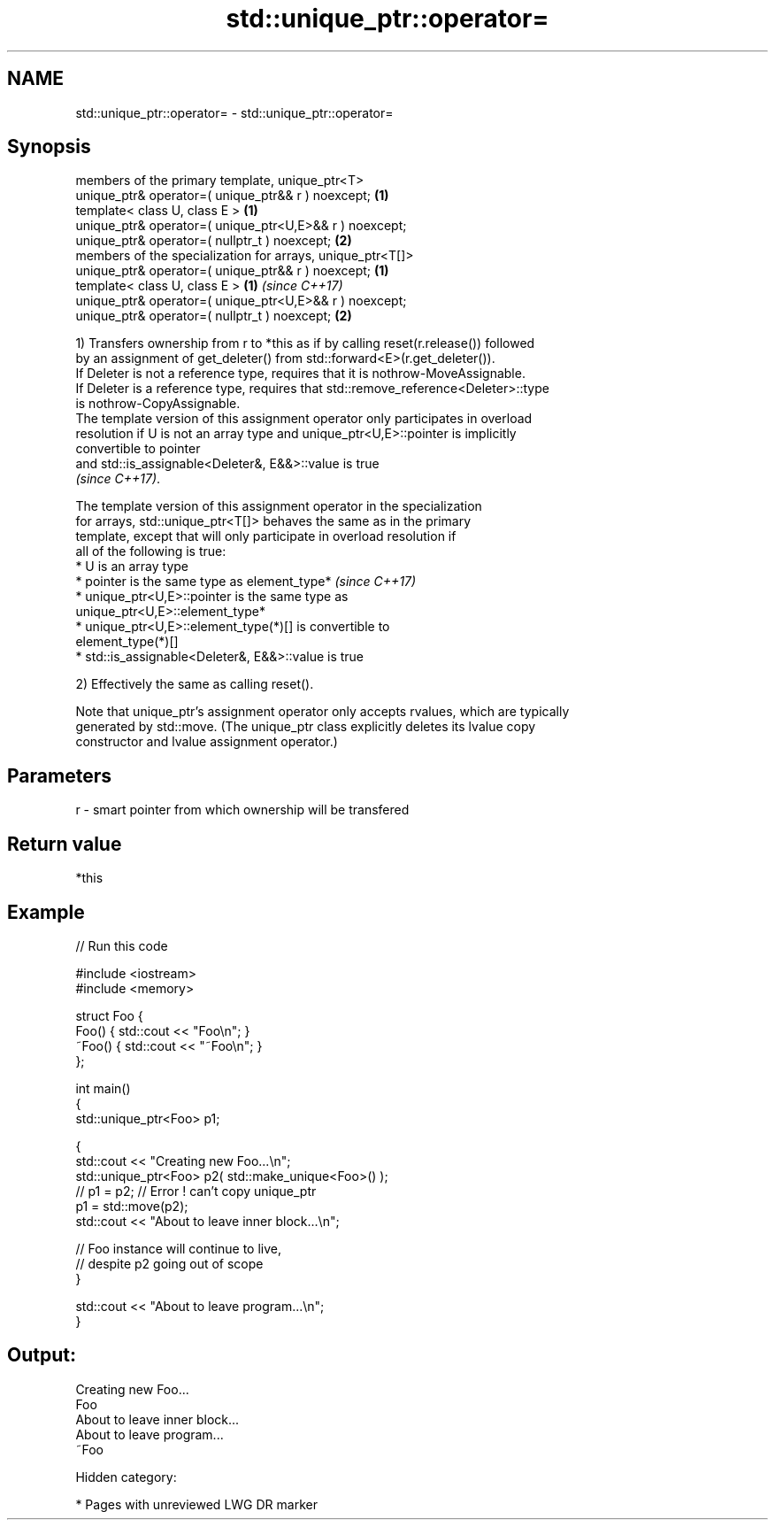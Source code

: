 .TH std::unique_ptr::operator= 3 "2018.03.28" "http://cppreference.com" "C++ Standard Libary"
.SH NAME
std::unique_ptr::operator= \- std::unique_ptr::operator=

.SH Synopsis
   members of the primary template, unique_ptr<T>
   unique_ptr& operator=( unique_ptr&& r ) noexcept;         \fB(1)\fP
   template< class U, class E >                              \fB(1)\fP
   unique_ptr& operator=( unique_ptr<U,E>&& r ) noexcept;
   unique_ptr& operator=( nullptr_t ) noexcept;              \fB(2)\fP
   members of the specialization for arrays, unique_ptr<T[]>
   unique_ptr& operator=( unique_ptr&& r ) noexcept;         \fB(1)\fP
   template< class U, class E >                              \fB(1)\fP \fI(since C++17)\fP
   unique_ptr& operator=( unique_ptr<U,E>&& r ) noexcept;
   unique_ptr& operator=( nullptr_t ) noexcept;              \fB(2)\fP

   1) Transfers ownership from r to *this as if by calling reset(r.release()) followed
   by an assignment of get_deleter() from std::forward<E>(r.get_deleter()).
   If Deleter is not a reference type, requires that it is nothrow-MoveAssignable.
   If Deleter is a reference type, requires that std::remove_reference<Deleter>::type
   is nothrow-CopyAssignable.
   The template version of this assignment operator only participates in overload
   resolution if U is not an array type and unique_ptr<U,E>::pointer is implicitly
   convertible to pointer
   and std::is_assignable<Deleter&, E&&>::value is true
   \fI(since C++17)\fP.

   The template version of this assignment operator in the specialization
   for arrays, std::unique_ptr<T[]> behaves the same as in the primary
   template, except that will only participate in overload resolution if
   all of the following is true:
   * U is an array type
   * pointer is the same type as element_type*                            \fI(since C++17)\fP
   * unique_ptr<U,E>::pointer is the same type as
   unique_ptr<U,E>::element_type*
   * unique_ptr<U,E>::element_type(*)[] is convertible to
   element_type(*)[]
   * std::is_assignable<Deleter&, E&&>::value is true

   2) Effectively the same as calling reset().

   Note that unique_ptr's assignment operator only accepts rvalues, which are typically
   generated by std::move. (The unique_ptr class explicitly deletes its lvalue copy
   constructor and lvalue assignment operator.)

.SH Parameters

   r - smart pointer from which ownership will be transfered

.SH Return value

   *this

.SH Example

   
// Run this code

 #include <iostream>
 #include <memory>
  
 struct Foo {
     Foo() { std::cout << "Foo\\n"; }
     ~Foo() { std::cout << "~Foo\\n"; }
 };
  
 int main()
 {
     std::unique_ptr<Foo> p1;
  
     {
         std::cout << "Creating new Foo...\\n";
         std::unique_ptr<Foo> p2( std::make_unique<Foo>() );
         // p1 = p2; // Error ! can't copy unique_ptr
         p1 = std::move(p2);
         std::cout << "About to leave inner block...\\n";
  
         // Foo instance will continue to live,
         // despite p2 going out of scope
     }
  
     std::cout << "About to leave program...\\n";
 }

.SH Output:

 Creating new Foo...
 Foo
 About to leave inner block...
 About to leave program...
 ~Foo

   Hidden category:

     * Pages with unreviewed LWG DR marker
